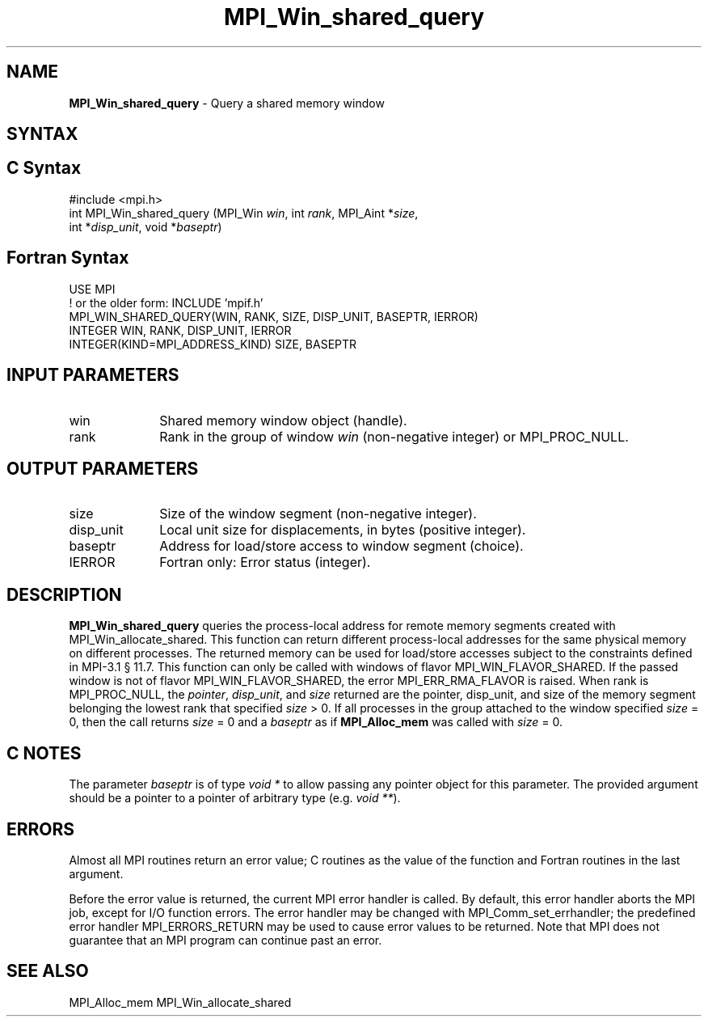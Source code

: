 .\" -*- nroff -*-
.\" Copyright 2015      Los Alamos National Security, LLC. All rights reserved.
.\" Copyright 2010 Cisco Systems, Inc.  All rights reserved.
.\" Copyright 2007-2008 Sun Microsystems, Inc.
.\" Copyright (c) 1996 Thinking Machines Corporation
.\" $COPYRIGHT$
.TH MPI_Win_shared_query 3 "Unreleased developer copy" "gitclone" "Open MPI"
.SH NAME
\fBMPI_Win_shared_query\fP \- Query a shared memory window

.SH SYNTAX
.ft R
.SH C Syntax
.nf
#include <mpi.h>
int MPI_Win_shared_query (MPI_Win \fIwin\fP, int \fIrank\fP, MPI_Aint *\fIsize\fP,
                          int *\fIdisp_unit\fP, void *\fIbaseptr\fP)

.fi
.SH Fortran Syntax
.nf
USE MPI
! or the older form: INCLUDE 'mpif.h'
MPI_WIN_SHARED_QUERY(WIN, RANK, SIZE, DISP_UNIT, BASEPTR, IERROR)
        INTEGER WIN, RANK, DISP_UNIT, IERROR
        INTEGER(KIND=MPI_ADDRESS_KIND) SIZE, BASEPTR

.fi
.SH INPUT PARAMETERS
.ft R
.TP 1i
win
Shared memory window object (handle).
.TP 1i
rank
Rank in the group of window \fIwin\fP (non-negative integer)
or MPI_PROC_NULL.

.SH OUTPUT PARAMETERS
.ft R
.TP 1i
size
Size of the window segment (non-negative integer).
.TP 1i
disp_unit
Local unit size for displacements, in bytes (positive integer).
.TP 1i
baseptr
Address for load/store access to window segment
(choice).
.TP 1i
IERROR
Fortran only: Error status (integer).

.SH DESCRIPTION
.ft R
\fBMPI_Win_shared_query\fP queries the process-local address for
remote memory segments created with MPI_Win_allocate_shared. This
function can return different process-local addresses for the same
physical memory on different processes. The returned memory can be
used for load/store accesses subject to the constraints defined in
MPI-3.1 \[char167] 11.7. This function can only be called with windows
of flavor MPI_WIN_FLAVOR_SHARED. If the passed window is not of flavor
MPI_WIN_FLAVOR_SHARED, the error MPI_ERR_RMA_FLAVOR is raised. When
rank is MPI_PROC_NULL, the \fIpointer\fP, \fIdisp_unit\fP, and
\fIsize\fP returned are the pointer, disp_unit, and size of the memory
segment belonging the lowest rank that specified \fIsize\fP > 0. If
all processes in the group attached to the window specified \fIsize\fP
= 0, then the call returns \fIsize\fP = 0 and a \fIbaseptr\fP as if
\fBMPI_Alloc_mem\fP was called with \fIsize\fP = 0.

.SH C NOTES
.ft R
The parameter \fIbaseptr\fP is of type \fIvoid *\fP to allow passing any pointer object for this parameter. The provided argument should be a pointer to a pointer of arbitrary type (e.g. \fIvoid **\fP).

.SH ERRORS
Almost all MPI routines return an error value; C routines as the value
of the function and Fortran routines in the last argument.
.sp
Before the error value is returned, the current MPI error handler is
called. By default, this error handler aborts the MPI job, except for
I/O function errors. The error handler may be changed with
MPI_Comm_set_errhandler; the predefined error handler
MPI_ERRORS_RETURN may be used to cause error values to be
returned. Note that MPI does not guarantee that an MPI program can
continue past an error.

.SH SEE ALSO
.ft R
.sp
MPI_Alloc_mem
MPI_Win_allocate_shared
